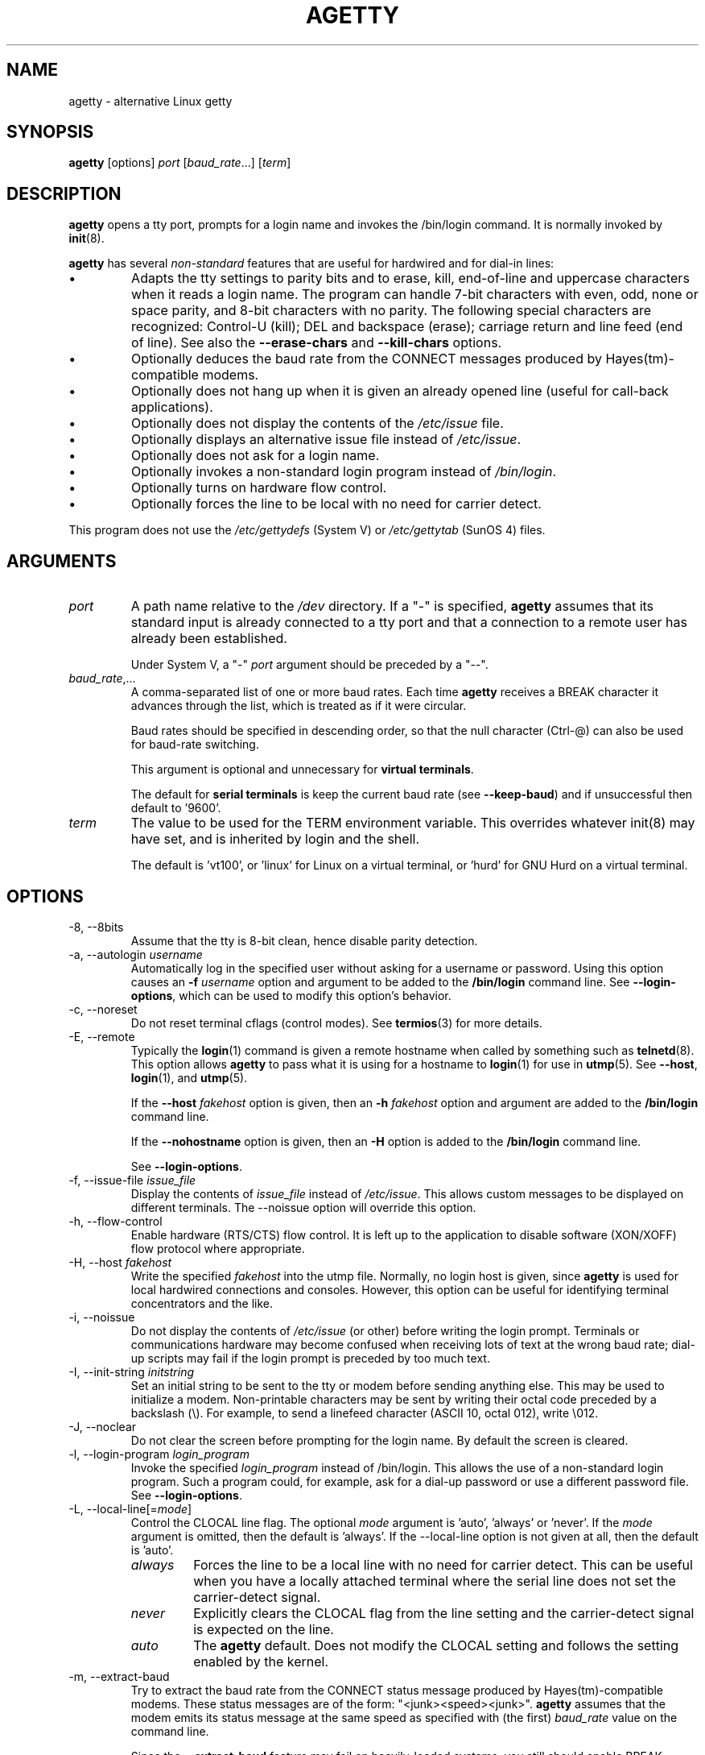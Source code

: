 .TH AGETTY 8 "February 2016" "util-linux" "System Administration"
.SH NAME
agetty \- alternative Linux getty

.SH SYNOPSIS
.B agetty
[options]
.IR port " [" baud_rate "...] [" term ]

.SH DESCRIPTION
.ad
.fi
\fBagetty\fP opens a tty port, prompts for a login name and invokes
the /bin/login command.  It is normally invoked by \fBinit\fP(8).

\fBagetty\fP has several \fInon-standard\fP features that are useful
for hardwired and for dial-in lines:
.IP \(bu
Adapts the tty settings to parity bits and to erase, kill,
end-of-line and uppercase characters when it reads a login name.
The program can handle 7-bit characters with even, odd, none or space
parity, and 8-bit characters with no parity.  The following special
characters are recognized: Control-U (kill); DEL and
backspace (erase); carriage return and line feed (end of line).
See also the \fB\-\-erase\-chars\fP and \fB\-\-kill\-chars\fP options.
.IP \(bu
Optionally deduces the baud rate from the CONNECT messages produced by
Hayes(tm)-compatible modems.
.IP \(bu
Optionally does not hang up when it is given an already opened line
(useful for call-back applications).
.IP \(bu
Optionally does not display the contents of the \fI/etc/issue\fP file.
.IP \(bu
Optionally displays an alternative issue file instead of \fI/etc/issue\fP.
.IP \(bu
Optionally does not ask for a login name.
.IP \(bu
Optionally invokes a non-standard login program instead of
\fI/bin/login\fP.
.IP \(bu
Optionally turns on hardware flow control.
.IP \(bu
Optionally forces the line to be local with no need for carrier detect.
.PP
This program does not use the \fI/etc/gettydefs\fP (System V) or
\fI/etc/gettytab\fP (SunOS 4) files.
.SH ARGUMENTS
.na
.nf
.fi
.ad
.TP
.I port
A path name relative to the \fI/dev\fP directory.  If a "\-" is
specified, \fBagetty\fP assumes that its standard input is
already connected to a tty port and that a connection to a
remote user has already been established.
.sp
Under System V, a "\-" \fIport\fP argument should be preceded
by a "\-\-".
.TP
.IR baud_rate ,...
A comma-separated list of one or more baud rates.  Each time
\fBagetty\fP receives a BREAK character it advances through
the list, which is treated as if it were circular.
.sp
Baud rates should be specified in descending order, so that the
null character (Ctrl\-@) can also be used for baud-rate switching.
.sp
This argument is optional and unnecessary for \fBvirtual terminals\fP.
.sp
The default for \fBserial terminals\fP is keep the current baud rate
(see \fB\-\-keep\-baud\fP) and if unsuccessful then default to '9600'.
.TP
.I term
The value to be used for the TERM environment variable.  This overrides
whatever init(8) may have set, and is inherited by login and the shell.
.sp
The default is 'vt100', or 'linux' for Linux on a virtual terminal,
or 'hurd' for GNU Hurd on a virtual terminal.
.SH OPTIONS
.na
.nf
.fi
.ad
.TP
\-8, \-\-8bits
Assume that the tty is 8-bit clean, hence disable parity detection.
.TP
\-a, \-\-autologin \fIusername\fP
Automatically log in the specified user without asking for a username or password.
Using this option causes an \fB\-f \fIusername\fR option and argument to be
added to the \fB/bin/login\fP command line.  See \fB\-\-login\-options\fR, which
can be used to modify this option's behavior.
.TP
\-c, \-\-noreset
Do not reset terminal cflags (control modes).  See \fBtermios\fP(3) for more
details.
.TP
\-E, \-\-remote
Typically the \fBlogin\fP(1) command is given a remote hostname when
called by something such as \fBtelnetd\fP(8).  This option allows \fBagetty\fP
to pass what it is using for a hostname to \fBlogin\fP(1) for use
in \fButmp\fP(5).  See \fB\-\-host\fP, \fBlogin\fP(1), and \fButmp\fP(5).
.IP
If the \fB\-\-host\fP \fIfakehost\fP option is given, then an \fB\-h\fP
\fIfakehost\fP option and argument are added to the \fB/bin/login\fP
command line.
.IP
If the \fB\-\-nohostname\fR option is given, then an \fB\-H\fP option
is added to the \fB/bin/login\fP command line.
.IP
See \fB\-\-login\-options\fR.
.TP
\-f, \-\-issue\-file \fIissue_file\fP
Display the contents of \fIissue_file\fP instead of \fI/etc/issue\fP.
This allows custom messages to be displayed on different terminals.
The \-\-noissue option will override this option.
.TP
\-h, \-\-flow\-control
Enable hardware (RTS/CTS) flow control.  It is left up to the
application to disable software (XON/XOFF) flow protocol where
appropriate.
.TP
\-H, \-\-host \fIfakehost\fP
Write the specified \fIfakehost\fP into the utmp file.  Normally,
no login host is given, since \fBagetty\fP is used for local hardwired
connections and consoles.  However, this option can be useful for
identifying terminal concentrators and the like.
.TP
\-i, \-\-noissue
Do not display the contents of \fI/etc/issue\fP (or other) before writing the
login prompt.  Terminals or communications hardware may become confused
when receiving lots of text at the wrong baud rate; dial-up scripts
may fail if the login prompt is preceded by too much text.
.TP
\-I, \-\-init\-string \fIinitstring\fP
Set an initial string to be sent to the tty or modem before sending
anything else.  This may be used to initialize a modem.  Non-printable
characters may be sent by writing their octal code preceded by a
backslash (\\).  For example, to send a linefeed character (ASCII 10,
octal 012), write \\012.
.TP
\-J, \-\-noclear
Do not clear the screen before prompting for the login name.
By default the screen is cleared.
.TP
\-l, \-\-login\-program \fIlogin_program\fP
Invoke the specified \fIlogin_program\fP instead of /bin/login.  This allows
the use of a non-standard login program.  Such a program could, for example,
ask for a dial-up password or use a different password file. See
\fB\-\-login\-options\fP.
.TP
\-L, \-\-local\-line[=\fImode\fP]
Control the CLOCAL line flag.  The optional \fImode\fP argument is 'auto', 'always' or 'never'.
If the \fImode\fP argument is omitted, then the default is 'always'.  If the
\-\-local\-line option is not given at all, then the default is 'auto'.
.PP
.RS
.PD 1
.TP
\fIalways\fR
Forces the line to be a local line with no need for carrier detect.  This
can be useful when you have a locally attached terminal where the serial
line does not set the carrier-detect signal.
.TP
\fInever\fR
Explicitly clears the CLOCAL flag from the line setting and the
carrier-detect signal is expected on the line.
.TP
\fIauto\fR
The \fBagetty\fR default.  Does not modify the CLOCAL setting and follows
the setting enabled by the kernel.
.PD
.RE
.TP
\-m, \-\-extract\-baud
Try to extract the baud rate from the CONNECT status message
produced by Hayes(tm)\-compatible modems.  These status
messages are of the form: "<junk><speed><junk>".
\fBagetty\fP assumes that the modem emits its status message at
the same speed as specified with (the first) \fIbaud_rate\fP value
on the command line.
.sp
Since the \fB\-\-extract\-baud\fP feature may fail on heavily-loaded
systems, you still should enable BREAK processing by enumerating all
expected baud rates on the command line.
.TP
\-n, \-\-skip\-login
Do not prompt the user for a login name.  This can be used in connection
with the \fB\-\-login\-program\fP option to invoke a non-standard login
process such as a BBS system.  Note that with the \fB\-\-skip\-login\fR
option, \fBagetty\fR gets no input from the user who logs in and therefore
will not be able to figure out parity, character size, and newline
processing of the connection.  It defaults to space parity, 7 bit
characters, and ASCII CR (13) end-of-line character.  Beware that the
program that \fBagetty\fR starts (usually /bin/login) is run as root.
.TP
\-N, \-\-nonewline
Do not print a newline before writing out /etc/issue.
.TP
\-o, \-\-login\-options "\fIlogin_options\fP"
Options  and arguments that  are passed to \fBlogin\fP(1). Where \\u is
replaced by the login name. For example:
.RS
.IP "" 4
.B "\-\-login\-options '-h darkstar -- \\\u'"
.PP
See \fB\-\-autologin\fR, \fB\-\-login\-program\fR and \fB\-\-remote\fR.
.PP
Please read the SECURITY NOTICE below before using this option.
.RE
.TP
\-p, \-\-login\-pause
Wait for any key before dropping to the login prompt.  Can be combined
with \fB\-\-autologin\fP to save memory by lazily spawning shells.
.TP
\-r, \-\-chroot \fIdirectory\fP
Change root to the specified directory.
.TP
\-R, \-\-hangup
Call vhangup() to do a virtual hangup of the specified terminal.
.TP
\-s, \-\-keep\-baud
Try to keep the existing baud rate.  The baud rates from
the command line are used when agetty receives a BREAK character.
.TP
\-t, \-\-timeout \fItimeout\fP
Terminate if no user name could be read within \fItimeout\fP seconds.
Use of this option with hardwired terminal lines is not recommended.
.TP
\-U, \-\-detect\-case
Turn on support for detecting an uppercase-only terminal.  This setting
will detect a login name containing only capitals as indicating an
uppercase-only terminal and turn on some upper-to-lower case conversions.
Note that this has no support for any Unicode characters.
.TP
\-w, \-\-wait\-cr
Wait for the user or the modem to send a carriage-return or a
linefeed character before sending the \fI/etc/issue\fP file (or others)
and the login prompt.  This is useful with the \fB\-\-init\-string\fP
option.
.TP
\-\-nohints
Do not print hints about Num, Caps and Scroll Locks.
.TP
\-\-nohostname
By default the hostname will be printed.  With this option enabled,
no hostname at all will be shown.
.TP
\-\-long\-hostname
By default the hostname is only printed until the first dot.  With
this option enabled, the fully qualified hostname by \fBgethostname\fR(3P)
or (if not found) by \fBgetaddrinfo\fR(3) is shown.
.TP
\-\-erase\-chars \fIstring\fP
This option specifies additional characters that should be interpreted as a
backspace ("ignore the previous character") when the user types the login name.
The default additional \'erase\' has been \'#\', but since util-linux 2.23
no additional erase characters are enabled by default.
.TP
\-\-kill\-chars \fIstring\fP
This option specifies additional characters that should be interpreted as a
kill ("ignore all previous characters") when the user types the login name.
The default additional \'kill\' has been \'@\', but since util-linux 2.23
no additional kill characters are enabled by default.
.TP
\-\-chdir \fIdirectory\fP
Change directory before the login.
.TP
\-\-delay \fInumber\fP
Sleep seconds before open tty.
.TP
\-\-nice \fInumber\fP
Run login with this priority.
.TP
\-\-reload
Ask all running agetty instances to reload and update their displayed prompts,
if the user has not yet commenced logging in.  After doing so the command will
exit.  This feature might be unsupported on systems without Linux
.BR inotify (7).
.TP
\-\-version
Display version information and exit.
.TP
\-\-help
Display help text and exit.
.PP
.SH EXAMPLES
This section shows examples for the process field of an entry in the
\fI/etc/inittab\fP file.  You'll have to prepend appropriate values
for the other fields.  See \fIinittab(5)\fP for more details.

For a hardwired line or a console tty:

.RS
.B /sbin/agetty\ 9600\ ttyS1
.RE

For a directly connected terminal without proper carrier-detect wiring
(try this if your terminal just sleeps instead of giving you a password:
prompt):

.RS
.B /sbin/agetty\ \-\-local\-line\ 9600\ ttyS1\ vt100
.RE

For an old-style dial-in line with a 9600/2400/1200 baud modem:

.RS
.B /sbin/agetty\ \-\-extract\-baud\ \-\-timeout\ 60\ ttyS1\ 9600,2400,1200
.RE

For a Hayes modem with a fixed 115200 bps interface to the machine
(the example init string turns off modem echo and result codes, makes
modem/computer DCD track modem/modem DCD, makes a DTR drop cause a
disconnection, and turns on auto-answer after 1 ring):

.RS
.B /sbin/agetty\ \-\-wait\-cr\ \-\-init\-string\ 'ATE0Q1&D2&C1S0=1\\015'\ 115200\ ttyS1
.RE

.SH SECURITY NOTICE
If you use the \fB\-\-login\-program\fP and \fB\-\-login\-options\fP options,
be aware that a malicious user may try to enter lognames with embedded options,
which then get passed to the used login program.  Agetty does check
for a leading "\-" and makes sure the logname gets passed as one parameter
(so embedded spaces will not create yet another parameter), but depending
on how the login binary parses the command line that might not be sufficient.
Check that the used login program cannot be abused this way.
.PP
Some  programs use "\-\-" to indicate that the rest of the commandline should
not be interpreted as options.  Use this feature if available by passing "\-\-"
before the username gets passed by \\u.

.SH ISSUE ESCAPES
The issue-file (\fI/etc/issue\fP, or the file set with the \fB\-\-issue\-file\fP option)
may contain certain escape codes to display the system name, date, time
etcetera.  All escape codes consist of a backslash (\\) immediately
followed by one of the characters listed below.

.TP
4 or 4{\fIinterface\fR}
Insert the IPv4 address of the specified network interface (for example: \\4{eth0}).
If the \fIinterface\fR argument is not specified, then select the first fully
configured (UP, non-LOCALBACK, RUNNING) interface.  If not any configured
interface is found, fall back to the IP address of the machine's hostname.
.TP
6 or 6{\fIinterface\fR}
The same as \\4 but for IPv6.
.TP
b
Insert the baudrate of the current line.
.TP
d
Insert the current date.
.TP
e or e{\fIname\fR}
Translate the human-readable \fIname\fP to an escape sequence and insert it
(for example: \\e{red}Alert text.\\e{reset}).  If the \fIname\fR argument is
not specified, then insert \\033.  The currently supported names are: black,
blink, blue, bold, brown, cyan,
darkgray, gray, green, halfbright, lightblue, lightcyan, lightgray, lightgreen,
lightmagenta, lightred, magenta, red, reset, reverse, and yellow.  All unknown
names are silently ignored.
.TP
s
Insert the system name (the name of the operating system).  Same as 'uname \-s'.
See also the \\S escape code.
.TP
S or S{VARIABLE}
Insert the VARIABLE data from \fI/etc/os-release\fP.  If this file does not exist
then fall back to \fI/usr/lib/os-release\fP.  If the VARIABLE argument is not
specified, then use PRETTY_NAME from the file or the system name (see \\s).
This escape code allows to keep \fI/etc/issue\fP distribution and release
independent.  Note that \\S{ANSI_COLOR} is converted to the real terminal
escape sequence.
.TP
l
Insert the name of the current tty line.
.TP
m
Insert the architecture identifier of the machine.  Same as 'uname \-m'.
.TP
n
Insert the nodename of the machine, also known as the hostname.  Same as 'uname \-n'.
.TP
o
Insert the NIS domainname of the machine.  Same as 'hostname \-d'.
.TP
O
Insert the DNS domainname of the machine.
.TP
r
Insert the release number of the OS.  Same as 'uname \-r'.
.TP
t
Insert the current time.
.TP
u
Insert the number of current users logged in.
.TP
U
Insert the string "1 user" or "<n> users" where <n> is the number of current
users logged in.
.TP
v
Insert the version of the OS, that is, the build-date and such.
.PP
An example.  On my system, the following \fI/etc/issue\fP file:
.sp
.na
.RS
.nf
This is \\n.\\o (\\s \\m \\r) \\t
.fi
.RE
.PP
displays as:
.sp
.RS
.nf
This is thingol.orcan.dk (Linux i386 1.1.9) 18:29:30
.fi
.RE

.SH FILES
.na
.TP
.I /var/run/utmp
the system status file.
.TP
.I /etc/issue
printed before the login prompt.
.TP
.I /etc/os-release /usr/lib/os-release
operating system identification data.
.TP
.I /dev/console
problem reports (if syslog(3) is not used).
.TP
.I /etc/inittab
\fIinit\fP(8) configuration file for SysV-style init daemon.
.SH BUGS
.ad
.fi
The baud-rate detection feature (the \fB\-\-extract\-baud\fP option) requires that
\fBagetty\fP be scheduled soon enough after completion of a dial-in
call (within 30 ms with modems that talk at 2400 baud).  For robustness,
always use the \fB\-\-extract\-baud\fP option in combination with a multiple baud
rate command-line argument, so that BREAK processing is enabled.

The text in the \fI/etc/issue\fP file (or other) and the login prompt
are always output with 7-bit characters and space parity.

The baud-rate detection feature (the \fB\-\-extract\-baud\fP option) requires that
the modem emits its status message \fIafter\fP raising the DCD line.
.SH DIAGNOSTICS
.ad
.fi
Depending on how the program was configured, all diagnostics are
written to the console device or reported via the \fBsyslog\fR(3) facility.
Error messages are produced if the \fIport\fP argument does not
specify a terminal device; if there is no utmp entry for the
current process (System V only); and so on.
.SH AUTHORS
.UR werner@suse.de
Werner Fink
.UE
.br
.UR kzak@redhat.com
Karel Zak
.UE
.sp
The original
.B agetty
for serial terminals was written by W.Z. Venema <wietse@wzv.win.tue.nl>
and ported to Linux by Peter Orbaek <poe@daimi.aau.dk>.

.SH AVAILABILITY
The agetty command is part of the util-linux package and is available from
https://www.kernel.org/pub/linux/utils/util\-linux/.
